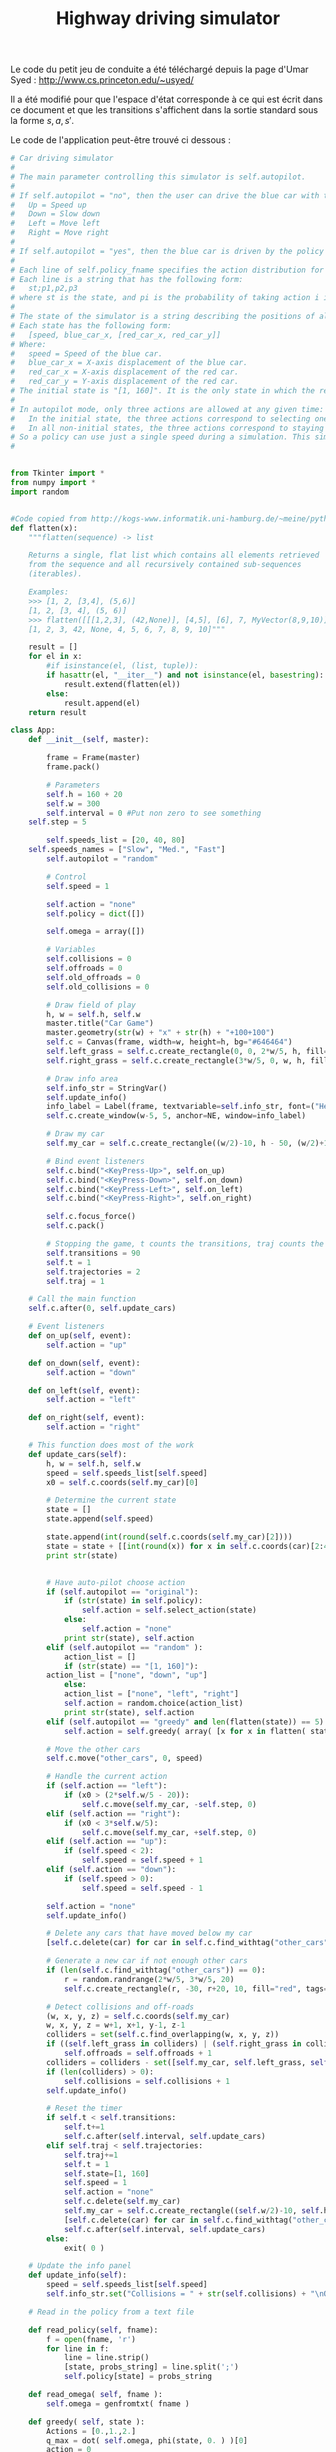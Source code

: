 #+TITLE:Highway driving simulator
  Le code du petit jeu de conduite a été téléchargé depuis la page d'Umar Syed : http://www.cs.princeton.edu/~usyed/

  Il a été modifié pour que l'espace d'état corresponde à ce qui est écrit dans ce document et que les transitions s'affichent dans la sortie standard sous la forme $s,a,s'$.
  
  Le code de l'application peut-être trouvé ci dessous :
  #+begin_src python :tangle App.py
# Car driving simulator
# 
# The main parameter controlling this simulator is self.autopilot.
#
# If self.autopilot = "no", then the user can drive the blue car with the arrow keys:
# 	Up = Speed up
# 	Down = Slow down
# 	Left = Move left
# 	Right = Move right
#
# If self.autopilot = "yes", then the blue car is driven by the policy specified in self.policy_fname.
#
# Each line of self.policy_fname specifies the action distribution for one state.
# Each line is a string that has the following form:
# 	st;p1,p2,p3
# where st is the state, and pi is the probability of taking action i in state st.
#
# The state of the simulator is a string describing the positions of all the cars, and the speed of the blue car.
# Each state has the following form:
# 	[speed, blue_car_x, [red_car_x, red_car_y]]
# Where:
# 	speed = Speed of the blue car.
# 	blue_car_x = X-axis displacement of the blue car.
# 	red_car_x = X-axis displacement of the red car.
# 	red_car_y = Y-axis displacement of the red car.
# The initial state is "[1, 160]". It is the only state in which the red car does not appear.
#
# In autopilot mode, only three actions are allowed at any given time:
# 	In the initial state, the three actions correspond to selecting one of the three possible speeds.
# 	In all non-initial states, the three actions correspond to staying put, moving left, and moving right.
# So a policy can use just a single speed during a simulation. This simplification is convenient, and does not exclude any optimal policies.
#


from Tkinter import *
from numpy import *
import random


#Code copied from http://kogs-www.informatik.uni-hamburg.de/~meine/python_tricks
def flatten(x):
    """flatten(sequence) -> list

    Returns a single, flat list which contains all elements retrieved
    from the sequence and all recursively contained sub-sequences
    (iterables).

    Examples:
    >>> [1, 2, [3,4], (5,6)]
    [1, 2, [3, 4], (5, 6)]
    >>> flatten([[[1,2,3], (42,None)], [4,5], [6], 7, MyVector(8,9,10)])
    [1, 2, 3, 42, None, 4, 5, 6, 7, 8, 9, 10]"""

    result = []
    for el in x:
        #if isinstance(el, (list, tuple)):
        if hasattr(el, "__iter__") and not isinstance(el, basestring):
            result.extend(flatten(el))
        else:
            result.append(el)
    return result

class App:
    def __init__(self, master):

        frame = Frame(master)
        frame.pack()

        # Parameters
        self.h = 160 + 20
        self.w = 300
        self.interval = 0 #Put non zero to see something
	self.step = 5

        self.speeds_list = [20, 40, 80]
	self.speeds_names = ["Slow", "Med.", "Fast"]
        self.autopilot = "random" 
        
        # Control
        self.speed = 1

        self.action = "none"
        self.policy = dict([])

        self.omega = array([])

        # Variables
        self.collisions = 0
        self.offroads = 0
        self.old_offroads = 0
        self.old_collisions = 0

        # Draw field of play
        h, w = self.h, self.w
        master.title("Car Game")
        master.geometry(str(w) + "x" + str(h) + "+100+100")        
        self.c = Canvas(frame, width=w, height=h, bg="#646464")
        self.left_grass = self.c.create_rectangle(0, 0, 2*w/5, h, fill="green")
        self.right_grass = self.c.create_rectangle(3*w/5, 0, w, h, fill="green")

        # Draw info area
        self.info_str = StringVar()
        self.update_info()
        info_label = Label(frame, textvariable=self.info_str, font=("Helvetica", "12"))
        self.c.create_window(w-5, 5, anchor=NE, window=info_label)

        # Draw my car
        self.my_car = self.c.create_rectangle((w/2)-10, h - 50, (w/2)+10, h - 10, fill="blue")

        # Bind event listeners
        self.c.bind("<KeyPress-Up>", self.on_up)
        self.c.bind("<KeyPress-Down>", self.on_down)
        self.c.bind("<KeyPress-Left>", self.on_left)
        self.c.bind("<KeyPress-Right>", self.on_right)

        self.c.focus_force()
        self.c.pack()

        # Stopping the game, t counts the transitions, traj counts the trajectories
        self.transitions = 90
        self.t = 1
        self.trajectories = 2
        self.traj = 1

	# Call the main function
	self.c.after(0, self.update_cars)

    # Event listeners
    def on_up(self, event):
        self.action = "up"
        
    def on_down(self, event):
        self.action = "down"
        
    def on_left(self, event):
        self.action = "left"
        
    def on_right(self, event):
        self.action = "right"

    # This function does most of the work  
    def update_cars(self):
        h, w = self.h, self.w
        speed = self.speeds_list[self.speed]
        x0 = self.c.coords(self.my_car)[0]        

        # Determine the current state
        state = []
        state.append(self.speed)

        state.append(int(round(self.c.coords(self.my_car)[2])))
        state = state + [[int(round(x)) for x in self.c.coords(car)[2:4]] for car in self.c.find_withtag("other_cars")]
        print str(state)


        # Have auto-pilot choose action
        if (self.autopilot == "original"):
            if (str(state) in self.policy):
                self.action = self.select_action(state)
            else:
                self.action = "none"            
            print str(state), self.action
        elif (self.autopilot == "random" ):
            action_list = []
            if (str(state) == "[1, 160]"):
		action_list = ["none", "down", "up"]
            else:
        	action_list = ["none", "left", "right"]
            self.action = random.choice(action_list)
            print str(state), self.action
        elif (self.autopilot == "greedy" and len(flatten(state)) == 5):
            self.action = self.greedy( array( [x for x in flatten( state )] ) )

        # Move the other cars
        self.c.move("other_cars", 0, speed)

        # Handle the current action
        if (self.action == "left"):
            if (x0 > (2*self.w/5 - 20)):
                self.c.move(self.my_car, -self.step, 0)
        elif (self.action == "right"):
            if (x0 < 3*self.w/5):        
                self.c.move(self.my_car, +self.step, 0)
        elif (self.action == "up"):
            if (self.speed < 2):
                self.speed = self.speed + 1
        elif (self.action == "down"):
            if (self.speed > 0):
                self.speed = self.speed - 1

        self.action = "none"
        self.update_info()
        
        # Delete any cars that have moved below my car 
        [self.c.delete(car) for car in self.c.find_withtag("other_cars") if self.c.coords(car)[1] >= self.h - 10]

        # Generate a new car if not enough other cars 
        if (len(self.c.find_withtag("other_cars")) == 0):
            r = random.randrange(2*w/5, 3*w/5, 20)
            self.c.create_rectangle(r, -30, r+20, 10, fill="red", tags=("other_cars"))

        # Detect collisions and off-roads
        (w, x, y, z) = self.c.coords(self.my_car)
        w, x, y, z = w+1, x+1, y-1, z-1
        colliders = set(self.c.find_overlapping(w, x, y, z))
        if ((self.left_grass in colliders) | (self.right_grass in colliders)):
            self.offroads = self.offroads + 1
        colliders = colliders - set([self.my_car, self.left_grass, self.right_grass])
        if (len(colliders) > 0):
            self.collisions = self.collisions + 1
        self.update_info()

        # Reset the timer
        if self.t < self.transitions:
            self.t+=1
            self.c.after(self.interval, self.update_cars)
        elif self.traj < self.trajectories:
            self.traj+=1
            self.t = 1
            self.state=[1, 160]
            self.speed = 1
            self.action = "none"
            self.c.delete(self.my_car)
            self.my_car = self.c.create_rectangle((self.w/2)-10, self.h - 50, (self.w/2)+10, self.h - 10, fill="blue")
            [self.c.delete(car) for car in self.c.find_withtag("other_cars")]
            self.c.after(self.interval, self.update_cars)
        else:
            exit( 0 )

    # Update the info panel
    def update_info(self):
        speed = self.speeds_list[self.speed]
        self.info_str.set("Collisions = " + str(self.collisions) + "\nOff-roads = " + str(self.offroads) + "\n\nSpeed = " + str(self.speeds_names[self.speed]))

    # Read in the policy from a text file

    def read_policy(self, fname):
        f = open(fname, 'r')
        for line in f:
            line = line.strip()
            [state, probs_string] = line.split(';')
            self.policy[state] = probs_string

    def read_omega( self, fname ):
        self.omega = genfromtxt( fname )

    def greedy( self, state ):
        Actions = [0.,1.,2.]
        q_max = dot( self.omega, phi(state, 0. ) )[0]
        action = 0
        for a in Actions:
            q = dot( self.omega, phi(state, a ) )[0]
            if q > q_max:
                action = a
                q_max = q
        answer = 'bug'
        if( action == 0.):
            answer = 'left'
        elif( action == 1. ):
            answer = 'none'
        elif( action == 2.):
            answer = 'right'
        return answer
        
    # Given a state, draw an action from the distribution specified by the policy
    # Note that the initial state "[1, 160]" is treated differently than the others
    def select_action(self, state):
        probs = [float(s) for s in self.policy[str(state)].split(',')]
	if (str(state) == "[1, 160]"):
		action_list = ["none", "down", "up"]
	else:
        	action_list = ["none", "left", "right"]
        cum_probs = [reduce(lambda a, b: a+b, probs[0:i]) for i in range(1, 4)]
        r = random.random()
        indices = filter(lambda i: r < cum_probs[i], range(0, 3))
        return action_list[indices[0]]




  #+end_src

  #+srcname: App_make
#+begin_src makefile
App.py: Simulator.org
	$(call tangle,"Simulator.org")

#+end_src


  #+srcname: Simulator_clean_make
  #+begin_src makefile
Simulator_clean:
	find . -maxdepth 1 -iname "App.py"   | xargs $(XARGS_OPT) rm
	find . -maxdepth 1 -iname "App.pyc"   | xargs $(XARGS_OPT) rm
  #+end_src
